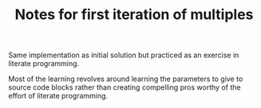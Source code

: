 #+TITLE: Notes for first iteration of multiples

Same implementation as initial solution but practiced as an exercise
in literate programming. 

Most of the learning revolves around learning the parameters to give
to source code blocks rather than creating compelling pros worthy of
the effort of literate programming.
